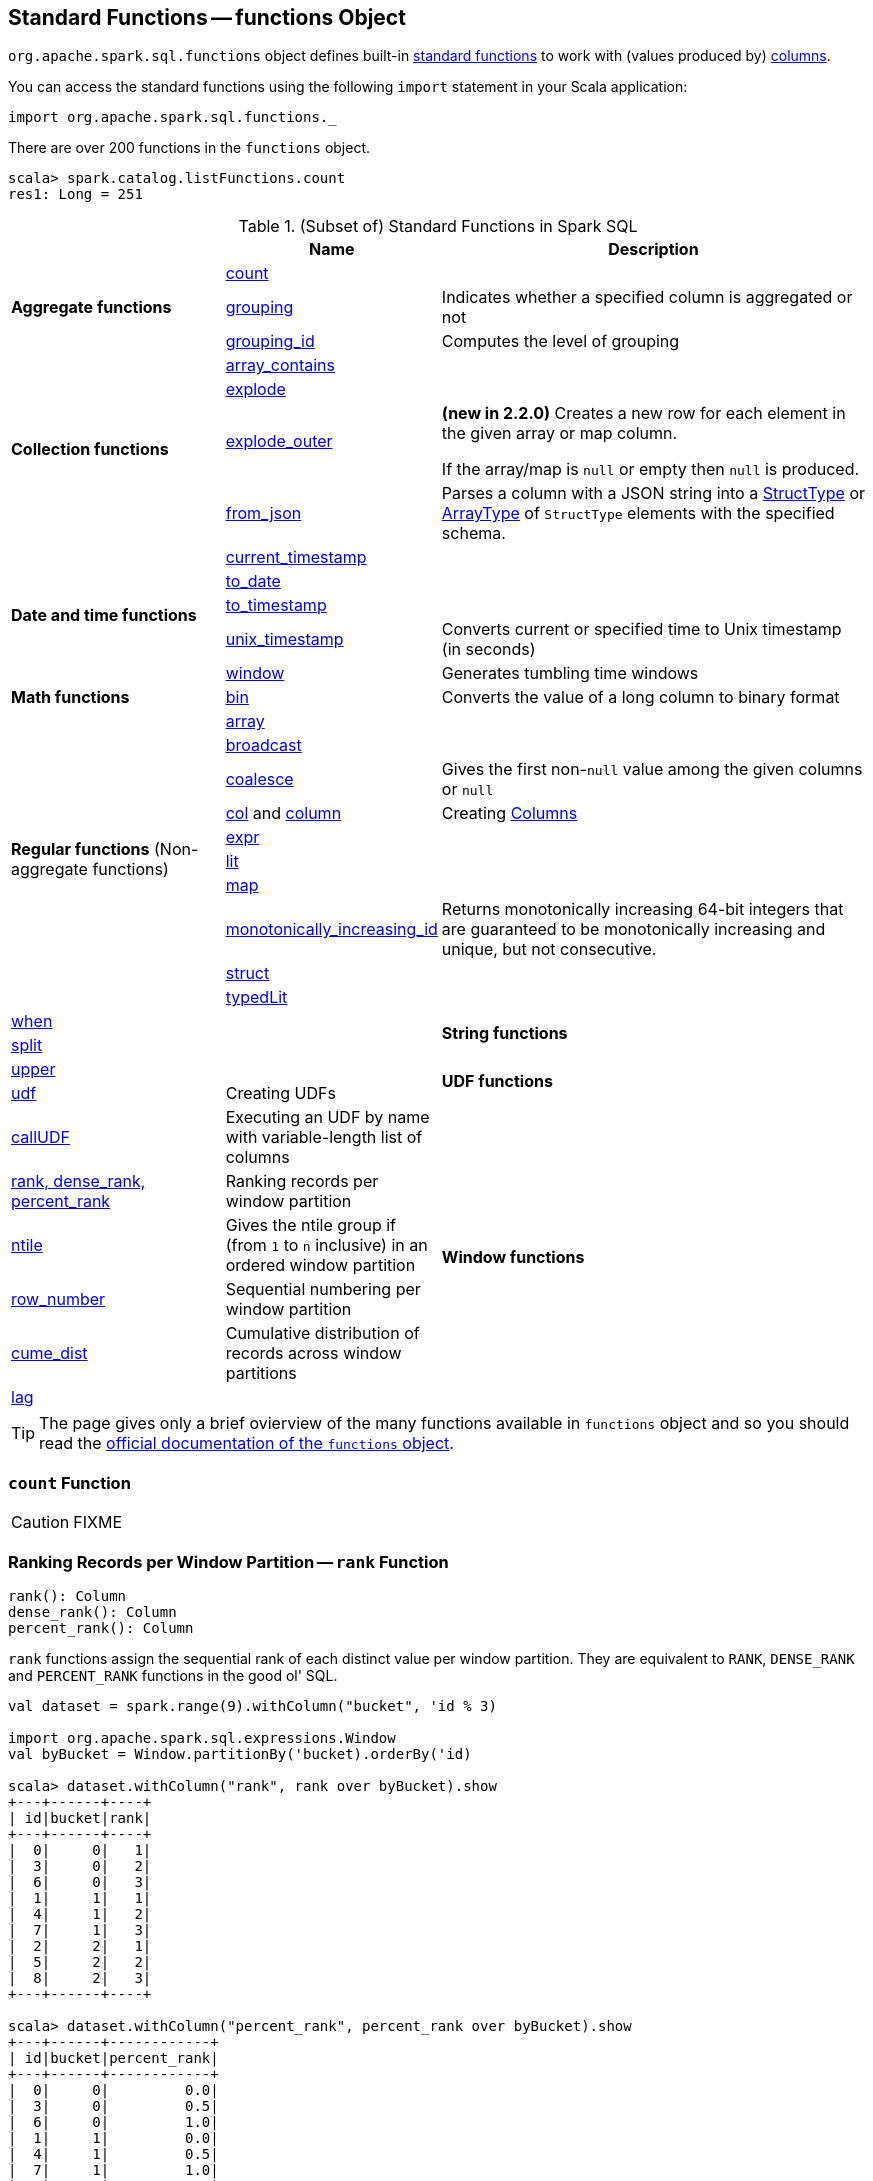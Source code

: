 == [[functions]] Standard Functions -- functions Object

`org.apache.spark.sql.functions` object defines built-in <<standard-functions, standard functions>> to work with (values produced by) <<spark-sql-Column.adoc#, columns>>.

You can access the standard functions using the following `import` statement in your Scala application:

[source, scala]
----
import org.apache.spark.sql.functions._
----

There are over 200 functions in the `functions` object.

```
scala> spark.catalog.listFunctions.count
res1: Long = 251
```

[[standard-functions]]
.(Subset of) Standard Functions in Spark SQL
[align="center",cols="1,1,2",width="100%",options="header"]
|===
|
|Name
|Description

.3+^.^| [[aggregate-functions]] *Aggregate functions*

| <<count, count>>
|

| <<grouping, grouping>>
| Indicates whether a specified column is aggregated or not

| <<grouping_id, grouping_id>>
| Computes the level of grouping

.4+^.^| *Collection functions*

| link:spark-sql-functions-collection.adoc#array_contains[array_contains]
|

| link:spark-sql-functions-collection.adoc#explode[explode]
|

| link:spark-sql-functions-collection.adoc#explode_outer[explode_outer]
| *(new in 2.2.0)* Creates a new row for each element in the given array or map column.

If the array/map is `null` or empty then `null` is produced.

| link:spark-sql-functions-collection.adoc#from_json[from_json]
| Parses a column with a JSON string into a link:spark-sql-StructType.adoc[StructType] or link:spark-sql-DataType.adoc#ArrayType[ArrayType] of `StructType` elements with the specified schema.

.5+^.^| *Date and time functions*
| link:spark-sql-functions-datetime.adoc#current_timestamp[current_timestamp]
|

| link:spark-sql-functions-datetime.adoc#to_date[to_date]
|

| link:spark-sql-functions-datetime.adoc#to_timestamp[to_timestamp]
|

| link:spark-sql-functions-datetime.adoc#unix_timestamp[unix_timestamp]
| Converts current or specified time to Unix timestamp (in seconds)

| link:spark-sql-functions-datetime.adoc#window[window]
| Generates tumbling time windows

1+^.^| *Math functions*
| <<bin, bin>>
| Converts the value of a long column to binary format

.10+^.^| *Regular functions* (Non-aggregate functions)

| [[array]] link:spark-sql-functions-regular-functions.adoc#array[array]
|

| [[broadcast]] link:spark-sql-functions-regular-functions.adoc#broadcast[broadcast]
|

| [[coalesce]] link:spark-sql-functions-regular-functions.adoc#coalesce[coalesce]
| Gives the first non-``null`` value among the given columns or `null`

| [[col]][[column]] link:spark-sql-functions-regular-functions.adoc#col[col] and link:spark-sql-functions-regular-functions.adoc#column[column]
| Creating link:spark-sql-Column.adoc[Columns]

| [[expr]] link:spark-sql-functions-regular-functions.adoc#expr[expr]
|

| [[lit]] link:spark-sql-functions-regular-functions.adoc#lit[lit]
|

| [[map]] link:spark-sql-functions-regular-functions.adoc#map[map]
|

| <<spark-sql-functions-regular-functions.adoc#monotonically_increasing_id, monotonically_increasing_id>>
| [[monotonically_increasing_id]] Returns monotonically increasing 64-bit integers that are guaranteed to be monotonically increasing and unique, but not consecutive.

| [[struct]] link:spark-sql-functions-regular-functions.adoc#struct[struct]
|

| [[typedLit]] link:spark-sql-functions-regular-functions.adoc#typedLit[typedLit]
|

| [[when]] link:spark-sql-functions-regular-functions.adoc#when[when]
|

.2+^.^| *String functions*
| <<split, split>>
|

| <<upper, upper>>
|

1.2+^.^| *UDF functions*
| <<udf, udf>>
| Creating UDFs

| <<callUDF, callUDF>>
| Executing an UDF by name with variable-length list of columns

.6+^.^|*Window functions*
|<<rank, rank, dense_rank, percent_rank>>
| Ranking records per window partition

| <<ntile, ntile>>
| Gives the ntile group if (from `1` to `n` inclusive) in an ordered window partition

|<<row_number, row_number>>
| Sequential numbering per window partition

|<<cume_dist, cume_dist>>
| Cumulative distribution of records across window partitions

|<<lag, lag>>
|

|<<lead, lead>>
|
|===

TIP: The page gives only a brief ovierview of the many functions available in `functions` object and so you should read the http://spark.apache.org/docs/latest/api/scala/index.html#org.apache.spark.sql.functions$[official documentation of the `functions` object].

=== [[count]] `count` Function

CAUTION: FIXME

=== [[rank]][[dense_rank]][[percent_rank]] Ranking Records per Window Partition -- `rank` Function

[source, scala]
----
rank(): Column
dense_rank(): Column
percent_rank(): Column
----

`rank` functions assign the sequential rank of each distinct value per window partition. They are equivalent to `RANK`, `DENSE_RANK` and `PERCENT_RANK` functions in the good ol' SQL.

[source, scala]
----
val dataset = spark.range(9).withColumn("bucket", 'id % 3)

import org.apache.spark.sql.expressions.Window
val byBucket = Window.partitionBy('bucket).orderBy('id)

scala> dataset.withColumn("rank", rank over byBucket).show
+---+------+----+
| id|bucket|rank|
+---+------+----+
|  0|     0|   1|
|  3|     0|   2|
|  6|     0|   3|
|  1|     1|   1|
|  4|     1|   2|
|  7|     1|   3|
|  2|     2|   1|
|  5|     2|   2|
|  8|     2|   3|
+---+------+----+

scala> dataset.withColumn("percent_rank", percent_rank over byBucket).show
+---+------+------------+
| id|bucket|percent_rank|
+---+------+------------+
|  0|     0|         0.0|
|  3|     0|         0.5|
|  6|     0|         1.0|
|  1|     1|         0.0|
|  4|     1|         0.5|
|  7|     1|         1.0|
|  2|     2|         0.0|
|  5|     2|         0.5|
|  8|     2|         1.0|
+---+------+------------+
----

`rank` function assigns the same rank for duplicate rows with a gap in the sequence (similarly to Olympic medal places). `dense_rank` is like `rank` for duplicate rows but compacts the ranks and removes the gaps.

[source, scala]
----
// rank function with duplicates
// Note the missing/sparse ranks, i.e. 2 and 4
scala> dataset.union(dataset).withColumn("rank", rank over byBucket).show
+---+------+----+
| id|bucket|rank|
+---+------+----+
|  0|     0|   1|
|  0|     0|   1|
|  3|     0|   3|
|  3|     0|   3|
|  6|     0|   5|
|  6|     0|   5|
|  1|     1|   1|
|  1|     1|   1|
|  4|     1|   3|
|  4|     1|   3|
|  7|     1|   5|
|  7|     1|   5|
|  2|     2|   1|
|  2|     2|   1|
|  5|     2|   3|
|  5|     2|   3|
|  8|     2|   5|
|  8|     2|   5|
+---+------+----+

// dense_rank function with duplicates
// Note that the missing ranks are now filled in
scala> dataset.union(dataset).withColumn("dense_rank", dense_rank over byBucket).show
+---+------+----------+
| id|bucket|dense_rank|
+---+------+----------+
|  0|     0|         1|
|  0|     0|         1|
|  3|     0|         2|
|  3|     0|         2|
|  6|     0|         3|
|  6|     0|         3|
|  1|     1|         1|
|  1|     1|         1|
|  4|     1|         2|
|  4|     1|         2|
|  7|     1|         3|
|  7|     1|         3|
|  2|     2|         1|
|  2|     2|         1|
|  5|     2|         2|
|  5|     2|         2|
|  8|     2|         3|
|  8|     2|         3|
+---+------+----------+

// percent_rank function with duplicates
scala> dataset.union(dataset).withColumn("percent_rank", percent_rank over byBucket).show
+---+------+------------+
| id|bucket|percent_rank|
+---+------+------------+
|  0|     0|         0.0|
|  0|     0|         0.0|
|  3|     0|         0.4|
|  3|     0|         0.4|
|  6|     0|         0.8|
|  6|     0|         0.8|
|  1|     1|         0.0|
|  1|     1|         0.0|
|  4|     1|         0.4|
|  4|     1|         0.4|
|  7|     1|         0.8|
|  7|     1|         0.8|
|  2|     2|         0.0|
|  2|     2|         0.0|
|  5|     2|         0.4|
|  5|     2|         0.4|
|  8|     2|         0.8|
|  8|     2|         0.8|
+---+------+------------+
----

=== [[cume_dist]] Cumulative Distribution of Records Across Window Partitions -- `cume_dist` Function

[source, scala]
----
cume_dist(): Column
----

`cume_dist` computes the cumulative distribution of the records in window partitions. This is equivalent to SQL's `CUME_DIST` function.

[source, scala]
----
val buckets = spark.range(9).withColumn("bucket", 'id % 3)
// Make duplicates
val dataset = buckets.union(buckets)

import org.apache.spark.sql.expressions.Window
val windowSpec = Window.partitionBy('bucket).orderBy('id)
scala> dataset.withColumn("cume_dist", cume_dist over windowSpec).show
+---+------+------------------+
| id|bucket|         cume_dist|
+---+------+------------------+
|  0|     0|0.3333333333333333|
|  3|     0|0.6666666666666666|
|  6|     0|               1.0|
|  1|     1|0.3333333333333333|
|  4|     1|0.6666666666666666|
|  7|     1|               1.0|
|  2|     2|0.3333333333333333|
|  5|     2|0.6666666666666666|
|  8|     2|               1.0|
+---+------+------------------+
----

=== [[lag]] `lag` Function

[source, scala]
----
lag(e: Column, offset: Int): Column
lag(columnName: String, offset: Int): Column
lag(columnName: String, offset: Int, defaultValue: Any): Column
lag(e: Column, offset: Int, defaultValue: Any): Column
----

`lag` returns the value in `e` / `columnName` column that is `offset` records before the current record. `lag` returns `null` value if the number of records in a window partition is less than `offset` or `defaultValue`.

[source, scala]
----
val buckets = spark.range(9).withColumn("bucket", 'id % 3)
// Make duplicates
val dataset = buckets.union(buckets)

import org.apache.spark.sql.expressions.Window
val windowSpec = Window.partitionBy('bucket).orderBy('id)
scala> dataset.withColumn("lag", lag('id, 1) over windowSpec).show
+---+------+----+
| id|bucket| lag|
+---+------+----+
|  0|     0|null|
|  3|     0|   0|
|  6|     0|   3|
|  1|     1|null|
|  4|     1|   1|
|  7|     1|   4|
|  2|     2|null|
|  5|     2|   2|
|  8|     2|   5|
+---+------+----+

scala> dataset.withColumn("lag", lag('id, 2, "<default_value>") over windowSpec).show
+---+------+----+
| id|bucket| lag|
+---+------+----+
|  0|     0|null|
|  3|     0|null|
|  6|     0|   0|
|  1|     1|null|
|  4|     1|null|
|  7|     1|   1|
|  2|     2|null|
|  5|     2|null|
|  8|     2|   2|
+---+------+----+
----

CAUTION: FIXME It looks like `lag` with a default value has a bug -- the default value's not used at all.

=== [[lead]] `lead` Function

[source, scala]
----
lead(columnName: String, offset: Int): Column
lead(e: Column, offset: Int): Column
lead(columnName: String, offset: Int, defaultValue: Any): Column
lead(e: Column, offset: Int, defaultValue: Any): Column
----

`lead` returns the value that is `offset` records after the current records, and `defaultValue` if there is less than `offset` records after the current record. `lag` returns `null` value if the number of records in a window partition is less than `offset` or `defaultValue`.

[source, scala]
----
val buckets = spark.range(9).withColumn("bucket", 'id % 3)
// Make duplicates
val dataset = buckets.union(buckets)

import org.apache.spark.sql.expressions.Window
val windowSpec = Window.partitionBy('bucket).orderBy('id)
scala> dataset.withColumn("lead", lead('id, 1) over windowSpec).show
+---+------+----+
| id|bucket|lead|
+---+------+----+
|  0|     0|   0|
|  0|     0|   3|
|  3|     0|   3|
|  3|     0|   6|
|  6|     0|   6|
|  6|     0|null|
|  1|     1|   1|
|  1|     1|   4|
|  4|     1|   4|
|  4|     1|   7|
|  7|     1|   7|
|  7|     1|null|
|  2|     2|   2|
|  2|     2|   5|
|  5|     2|   5|
|  5|     2|   8|
|  8|     2|   8|
|  8|     2|null|
+---+------+----+

scala> dataset.withColumn("lead", lead('id, 2, "<default_value>") over windowSpec).show
+---+------+----+
| id|bucket|lead|
+---+------+----+
|  0|     0|   3|
|  0|     0|   3|
|  3|     0|   6|
|  3|     0|   6|
|  6|     0|null|
|  6|     0|null|
|  1|     1|   4|
|  1|     1|   4|
|  4|     1|   7|
|  4|     1|   7|
|  7|     1|null|
|  7|     1|null|
|  2|     2|   5|
|  2|     2|   5|
|  5|     2|   8|
|  5|     2|   8|
|  8|     2|null|
|  8|     2|null|
+---+------+----+
----

CAUTION: FIXME It looks like `lead` with a default value has a bug -- the default value's not used at all.

=== [[row_number]] Sequential numbering per window partition -- `row_number` Function

[source, scala]
----
row_number(): Column
----

`row_number` returns a sequential number starting at `1` within a window partition.

[source, scala]
----
val buckets = spark.range(9).withColumn("bucket", 'id % 3)
// Make duplicates
val dataset = buckets.union(buckets)

import org.apache.spark.sql.expressions.Window
val windowSpec = Window.partitionBy('bucket).orderBy('id)
scala> dataset.withColumn("row_number", row_number() over windowSpec).show
+---+------+----------+
| id|bucket|row_number|
+---+------+----------+
|  0|     0|         1|
|  0|     0|         2|
|  3|     0|         3|
|  3|     0|         4|
|  6|     0|         5|
|  6|     0|         6|
|  1|     1|         1|
|  1|     1|         2|
|  4|     1|         3|
|  4|     1|         4|
|  7|     1|         5|
|  7|     1|         6|
|  2|     2|         1|
|  2|     2|         2|
|  5|     2|         3|
|  5|     2|         4|
|  8|     2|         5|
|  8|     2|         6|
+---+------+----------+
----

=== [[ntile]] `ntile` Function

[source, scala]
----
ntile(n: Int): Column
----

`ntile` computes the ntile group id (from `1` to `n` inclusive) in an ordered window partition.

[source, scala]
----
val dataset = spark.range(7).select('*, 'id % 3 as "bucket")

import org.apache.spark.sql.expressions.Window
val byBuckets = Window.partitionBy('bucket).orderBy('id)
scala> dataset.select('*, ntile(3) over byBuckets as "ntile").show
+---+------+-----+
| id|bucket|ntile|
+---+------+-----+
|  0|     0|    1|
|  3|     0|    2|
|  6|     0|    3|
|  1|     1|    1|
|  4|     1|    2|
|  2|     2|    1|
|  5|     2|    2|
+---+------+-----+
----

CAUTION: FIXME How is `ntile` different from `rank`? What about performance?

=== [[callUDF]] Executing UDF by Name and Variable-Length Column List -- `callUDF` Function

[source, scala]
----
callUDF(udfName: String, cols: Column*): Column
----

`callUDF` executes an UDF by `udfName` and variable-length list of columns.

=== [[udf]] Defining UDFs -- `udf` Function

[source, scala]
----
udf(f: FunctionN[...]): UserDefinedFunction
----

The `udf` family of functions allows you to create link:spark-sql-udfs.adoc[user-defined functions (UDFs)] based on a user-defined function in Scala. It accepts `f` function of 0 to 10 arguments and the input and output types are automatically inferred (given the types of the respective input and output types of the function `f`).

[source, scala]
----
import org.apache.spark.sql.functions._
val _length: String => Int = _.length
val _lengthUDF = udf(_length)

// define a dataframe
val df = sc.parallelize(0 to 3).toDF("num")

// apply the user-defined function to "num" column
scala> df.withColumn("len", _lengthUDF($"num")).show
+---+---+
|num|len|
+---+---+
|  0|  1|
|  1|  1|
|  2|  1|
|  3|  1|
+---+---+
----

Since Spark 2.0.0, there is another variant of `udf` function:

[source, scala]
----
udf(f: AnyRef, dataType: DataType): UserDefinedFunction
----

`udf(f: AnyRef, dataType: DataType)` allows you to use a Scala closure for the function argument (as `f`) and explicitly declaring the output data type (as `dataType`).

[source, scala]
----
// given the dataframe above

import org.apache.spark.sql.types.IntegerType
val byTwo = udf((n: Int) => n * 2, IntegerType)

scala> df.withColumn("len", byTwo($"num")).show
+---+---+
|num|len|
+---+---+
|  0|  0|
|  1|  2|
|  2|  4|
|  3|  6|
+---+---+
----

=== [[split]] `split` Function

[source, scala]
----
split(str: Column, pattern: String): Column
----

`split` function splits `str` column using `pattern`. It returns a new `Column`.

NOTE: `split` UDF uses https://docs.oracle.com/javase/8/docs/api/java/lang/String.html#split-java.lang.String-int-[java.lang.String.split(String regex, int limit)] method.

[source, scala]
----
val df = Seq((0, "hello|world"), (1, "witaj|swiecie")).toDF("num", "input")
val withSplit = df.withColumn("split", split($"input", "[|]"))

scala> withSplit.show
+---+-------------+----------------+
|num|        input|           split|
+---+-------------+----------------+
|  0|  hello|world|  [hello, world]|
|  1|witaj|swiecie|[witaj, swiecie]|
+---+-------------+----------------+
----

NOTE: `.$|()[{^?*+\` are RegEx's meta characters and are considered special.

=== [[upper]] `upper` Function

[source, scala]
----
upper(e: Column): Column
----

`upper` function converts a string column into one with all letter upper. It returns a new `Column`.

NOTE: The following example uses two functions that accept a `Column` and return another to showcase how to chain them.

[source, scala]
----
val df = Seq((0,1,"hello"), (2,3,"world"), (2,4, "ala")).toDF("id", "val", "name")
val withUpperReversed = df.withColumn("upper", reverse(upper($"name")))

scala> withUpperReversed.show
+---+---+-----+-----+
| id|val| name|upper|
+---+---+-----+-----+
|  0|  1|hello|OLLEH|
|  2|  3|world|DLROW|
|  2|  4|  ala|  ALA|
+---+---+-----+-----+
----

=== [[grouping]] `grouping` Aggregate Function

[source, scala]
----
grouping(e: Column): Column
grouping(columnName: String): Column  // <1>
----
<1> Calls the first `grouping` with `columnName` as a `Column`

`grouping` is an aggregate function that indicates whether a specified column is aggregated or not and:

* returns `1` if the column is in a subtotal and is `NULL`
* returns `0` if the underlying value is `NULL` or any other value

NOTE: `grouping` can only be used with link:spark-sql-multi-dimensional-aggregation.adoc#cube[cube], link:spark-sql-multi-dimensional-aggregation.adoc#rollup[rollup] or `GROUPING SETS` multi-dimensional aggregate operators (and is verified when link:spark-sql-Analyzer-CheckAnalysis.adoc#Grouping[`Analyzer` does check analysis]).

From https://cwiki.apache.org/confluence/display/Hive/Enhanced&#43;Aggregation%2C&#43;Cube%2C&#43;Grouping&#43;and&#43;Rollup#EnhancedAggregation,Cube,GroupingandRollup-Grouping\_\_IDfunction[Hive's documentation about Grouping__ID function] (that can somehow help to understand `grouping`):

> When aggregates are displayed for a column its value is `null`. This may conflict in case the column itself has some `null` values. There needs to be some way to identify `NULL` in column, which means aggregate and `NULL` in column, which means value. `GROUPING__ID` function is the solution to that.

[source, scala]
----
val tmpWorkshops = Seq(
  ("Warsaw", 2016, 2),
  ("Toronto", 2016, 4),
  ("Toronto", 2017, 1)).toDF("city", "year", "count")

// there seems to be a bug with nulls
// and so the need for the following union
val cityNull = Seq(
  (null.asInstanceOf[String], 2016, 2)).toDF("city", "year", "count")

val workshops = tmpWorkshops union cityNull

scala> workshops.show
+-------+----+-----+
|   city|year|count|
+-------+----+-----+
| Warsaw|2016|    2|
|Toronto|2016|    4|
|Toronto|2017|    1|
|   null|2016|    2|
+-------+----+-----+

val q = workshops
  .cube("city", "year")
  .agg(grouping("city"), grouping("year")) // <-- grouping here
  .sort($"city".desc_nulls_last, $"year".desc_nulls_last)

scala> q.show
+-------+----+--------------+--------------+
|   city|year|grouping(city)|grouping(year)|
+-------+----+--------------+--------------+
| Warsaw|2016|             0|             0|
| Warsaw|null|             0|             1|
|Toronto|2017|             0|             0|
|Toronto|2016|             0|             0|
|Toronto|null|             0|             1|
|   null|2017|             1|             0|
|   null|2016|             1|             0|
|   null|2016|             0|             0|  <-- null is city
|   null|null|             0|             1|  <-- null is city
|   null|null|             1|             1|
+-------+----+--------------+--------------+
----

Internally, `grouping` creates a link:spark-sql-Column.adoc[Column] with `Grouping` expression.

```
val q = workshops.cube("city", "year").agg(grouping("city"))
scala> println(q.queryExecution.logical)
'Aggregate [cube(city#182, year#183)], [city#182, year#183, grouping('city) AS grouping(city)#705]
+- Union
   :- Project [_1#178 AS city#182, _2#179 AS year#183, _3#180 AS count#184]
   :  +- LocalRelation [_1#178, _2#179, _3#180]
   +- Project [_1#192 AS city#196, _2#193 AS year#197, _3#194 AS count#198]
      +- LocalRelation [_1#192, _2#193, _3#194]

scala> println(q.queryExecution.analyzed)
Aggregate [city#724, year#725, spark_grouping_id#721], [city#724, year#725, cast((shiftright(spark_grouping_id#721, 1) & 1) as tinyint) AS grouping(city)#720]
+- Expand [List(city#182, year#183, count#184, city#722, year#723, 0), List(city#182, year#183, count#184, city#722, null, 1), List(city#182, year#183, count#184, null, year#723, 2), List(city#182, year#183, count#184, null, null, 3)], [city#182, year#183, count#184, city#724, year#725, spark_grouping_id#721]
   +- Project [city#182, year#183, count#184, city#182 AS city#722, year#183 AS year#723]
      +- Union
         :- Project [_1#178 AS city#182, _2#179 AS year#183, _3#180 AS count#184]
         :  +- LocalRelation [_1#178, _2#179, _3#180]
         +- Project [_1#192 AS city#196, _2#193 AS year#197, _3#194 AS count#198]
            +- LocalRelation [_1#192, _2#193, _3#194]
```

NOTE: `grouping` was added to Spark SQL in https://issues.apache.org/jira/browse/SPARK-12706[[SPARK-12706\] support grouping/grouping_id function together group set].

=== [[grouping_id]] `grouping_id` Aggregate Function

[source, scala]
----
grouping_id(cols: Column*): Column
grouping_id(colName: String, colNames: String*): Column // <1>
----
<1> Calls the first `grouping_id` with `colName` and `colNames` as objects of type `Column`

`grouping_id` is an aggregate function that computes the level of grouping:

* `0` for combinations of each column
* `1` for subtotals of column 1
* `2` for subtotals of column 2
* And so on&hellip;

[source, scala]
----
val tmpWorkshops = Seq(
  ("Warsaw", 2016, 2),
  ("Toronto", 2016, 4),
  ("Toronto", 2017, 1)).toDF("city", "year", "count")

// there seems to be a bug with nulls
// and so the need for the following union
val cityNull = Seq(
  (null.asInstanceOf[String], 2016, 2)).toDF("city", "year", "count")

val workshops = tmpWorkshops union cityNull

scala> workshops.show
+-------+----+-----+
|   city|year|count|
+-------+----+-----+
| Warsaw|2016|    2|
|Toronto|2016|    4|
|Toronto|2017|    1|
|   null|2016|    2|
+-------+----+-----+

val query = workshops
  .cube("city", "year")
  .agg(grouping_id()) // <-- all grouping columns used
  .sort($"city".desc_nulls_last, $"year".desc_nulls_last)
scala> query.show
+-------+----+-------------+
|   city|year|grouping_id()|
+-------+----+-------------+
| Warsaw|2016|            0|
| Warsaw|null|            1|
|Toronto|2017|            0|
|Toronto|2016|            0|
|Toronto|null|            1|
|   null|2017|            2|
|   null|2016|            2|
|   null|2016|            0|
|   null|null|            1|
|   null|null|            3|
+-------+----+-------------+

scala> spark.catalog.listFunctions.filter(_.name.contains("grouping_id")).show(false)
+-----------+--------+-----------+----------------------------------------------------+-----------+
|name       |database|description|className                                           |isTemporary|
+-----------+--------+-----------+----------------------------------------------------+-----------+
|grouping_id|null    |null       |org.apache.spark.sql.catalyst.expressions.GroupingID|true       |
+-----------+--------+-----------+----------------------------------------------------+-----------+

// bin function gives the string representation of the binary value of the given long column
scala> query.withColumn("bitmask", bin($"grouping_id()")).show
+-------+----+-------------+-------+
|   city|year|grouping_id()|bitmask|
+-------+----+-------------+-------+
| Warsaw|2016|            0|      0|
| Warsaw|null|            1|      1|
|Toronto|2017|            0|      0|
|Toronto|2016|            0|      0|
|Toronto|null|            1|      1|
|   null|2017|            2|     10|
|   null|2016|            2|     10|
|   null|2016|            0|      0|  <-- null is city
|   null|null|            3|     11|
|   null|null|            1|      1|
+-------+----+-------------+-------+
----

The list of columns of `grouping_id` should match grouping columns (in `cube` or `rollup`) exactly, or empty which means all the grouping columns (which is exactly what the function expects).

NOTE: `grouping_id` can only be used with link:spark-sql-multi-dimensional-aggregation.adoc#cube[cube], link:spark-sql-multi-dimensional-aggregation.adoc#rollup[rollup] or `GROUPING SETS` multi-dimensional aggregate operators (and is verified when link:spark-sql-Analyzer-CheckAnalysis.adoc#GroupingID[`Analyzer` does check analysis]).

NOTE: Spark SQL's `grouping_id` function is known as `grouping__id` in Hive.

From https://cwiki.apache.org/confluence/display/Hive/Enhanced&#43;Aggregation%2C&#43;Cube%2C&#43;Grouping&#43;and&#43;Rollup#EnhancedAggregation,Cube,GroupingandRollup-Grouping\_\_IDfunction[Hive's documentation about Grouping__ID function]:

> When aggregates are displayed for a column its value is `null`. This may conflict in case the column itself has some `null` values. There needs to be some way to identify `NULL` in column, which means aggregate and `NULL` in column, which means value. `GROUPING__ID` function is the solution to that.

Internally, `grouping_id()` creates a link:spark-sql-Column.adoc[Column] with `GroupingID` unevaluable expression.

NOTE: link:spark-sql-Expression.adoc#Unevaluable[Unevaluable expressions] are expressions replaced by some other expressions during link:spark-sql-Analyzer.adoc[analysis] or link:spark-sql-Optimizer.adoc[optimization].

```
// workshops dataset was defined earlier
val q = workshops
  .cube("city", "year")
  .agg(grouping_id())

// grouping_id function is spark_grouping_id virtual column internally
// that is resolved during analysis - see Analyzed Logical Plan
scala> q.explain(true)
== Parsed Logical Plan ==
'Aggregate [cube(city#182, year#183)], [city#182, year#183, grouping_id() AS grouping_id()#742]
+- Union
   :- Project [_1#178 AS city#182, _2#179 AS year#183, _3#180 AS count#184]
   :  +- LocalRelation [_1#178, _2#179, _3#180]
   +- Project [_1#192 AS city#196, _2#193 AS year#197, _3#194 AS count#198]
      +- LocalRelation [_1#192, _2#193, _3#194]

== Analyzed Logical Plan ==
city: string, year: int, grouping_id(): int
Aggregate [city#757, year#758, spark_grouping_id#754], [city#757, year#758, spark_grouping_id#754 AS grouping_id()#742]
+- Expand [List(city#182, year#183, count#184, city#755, year#756, 0), List(city#182, year#183, count#184, city#755, null, 1), List(city#182, year#183, count#184, null, year#756, 2), List(city#182, year#183, count#184, null, null, 3)], [city#182, year#183, count#184, city#757, year#758, spark_grouping_id#754]
   +- Project [city#182, year#183, count#184, city#182 AS city#755, year#183 AS year#756]
      +- Union
         :- Project [_1#178 AS city#182, _2#179 AS year#183, _3#180 AS count#184]
         :  +- LocalRelation [_1#178, _2#179, _3#180]
         +- Project [_1#192 AS city#196, _2#193 AS year#197, _3#194 AS count#198]
            +- LocalRelation [_1#192, _2#193, _3#194]

== Optimized Logical Plan ==
Aggregate [city#757, year#758, spark_grouping_id#754], [city#757, year#758, spark_grouping_id#754 AS grouping_id()#742]
+- Expand [List(city#755, year#756, 0), List(city#755, null, 1), List(null, year#756, 2), List(null, null, 3)], [city#757, year#758, spark_grouping_id#754]
   +- Union
      :- LocalRelation [city#755, year#756]
      +- LocalRelation [city#755, year#756]

== Physical Plan ==
*HashAggregate(keys=[city#757, year#758, spark_grouping_id#754], functions=[], output=[city#757, year#758, grouping_id()#742])
+- Exchange hashpartitioning(city#757, year#758, spark_grouping_id#754, 200)
   +- *HashAggregate(keys=[city#757, year#758, spark_grouping_id#754], functions=[], output=[city#757, year#758, spark_grouping_id#754])
      +- *Expand [List(city#755, year#756, 0), List(city#755, null, 1), List(null, year#756, 2), List(null, null, 3)], [city#757, year#758, spark_grouping_id#754]
         +- Union
            :- LocalTableScan [city#755, year#756]
            +- LocalTableScan [city#755, year#756]
```

NOTE: `grouping_id` was added to Spark SQL in https://issues.apache.org/jira/browse/SPARK-12706[[SPARK-12706\] support grouping/grouping_id function together group set].

=== [[bin]] Converting Long to Binary Format (in String Representation) -- `bin` Function

[source, scala]
----
bin(e: Column): Column
bin(columnName: String): Column // <1>
----
<1> Calls the first `bin` with `columnName` as a `Column`

`bin` converts the long value in a column to its binary format (i.e. as an unsigned integer in base 2) with no extra leading 0s.

[source, scala]
----
scala> spark.range(5).withColumn("binary", bin('id)).show
+---+------+
| id|binary|
+---+------+
|  0|     0|
|  1|     1|
|  2|    10|
|  3|    11|
|  4|   100|
+---+------+

val withBin = spark.range(5).withColumn("binary", bin('id))
scala> withBin.printSchema
root
 |-- id: long (nullable = false)
 |-- binary: string (nullable = false)
----

Internally, `bin` creates a link:spark-sql-Column.adoc[Column] with `Bin` unary expression.

[source, scala]
----
scala> withBin.queryExecution.logical
res2: org.apache.spark.sql.catalyst.plans.logical.LogicalPlan =
'Project [*, bin('id) AS binary#14]
+- Range (0, 5, step=1, splits=Some(8))
----

NOTE: `Bin` unary expression uses link:++https://docs.oracle.com/javase/8/docs/api/java/lang/Long.html#toBinaryString-long-++[java.lang.Long.toBinaryString] for the conversion.

[NOTE]
====
`Bin` expression supports link:spark-sql-Expression.adoc#doGenCode[code generation] (aka _CodeGen_).

```
val withBin = spark.range(5).withColumn("binary", bin('id))
scala> withBin.queryExecution.debug.codegen
Found 1 WholeStageCodegen subtrees.
== Subtree 1 / 1 ==
*Project [id#19L, bin(id#19L) AS binary#22]
+- *Range (0, 5, step=1, splits=Some(8))
...
/* 103 */           UTF8String project_value1 = null;
/* 104 */           project_value1 = UTF8String.fromString(java.lang.Long.toBinaryString(range_value));

```
====
